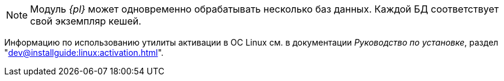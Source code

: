 // tag::bd-tied[]
NOTE: Модуль _{pl}_ может одновременно обрабатывать несколько баз данных. Каждой БД соответствует свой экземпляр кешей.
// end::bd-tied[]

// tag::activation[]
****
Информацию по использованию утилиты активации в ОС Linux см. в документации _Руководство по установке_, раздел "xref:dev@installguide:linux:activation.adoc[]".
****
// end::activation[]
